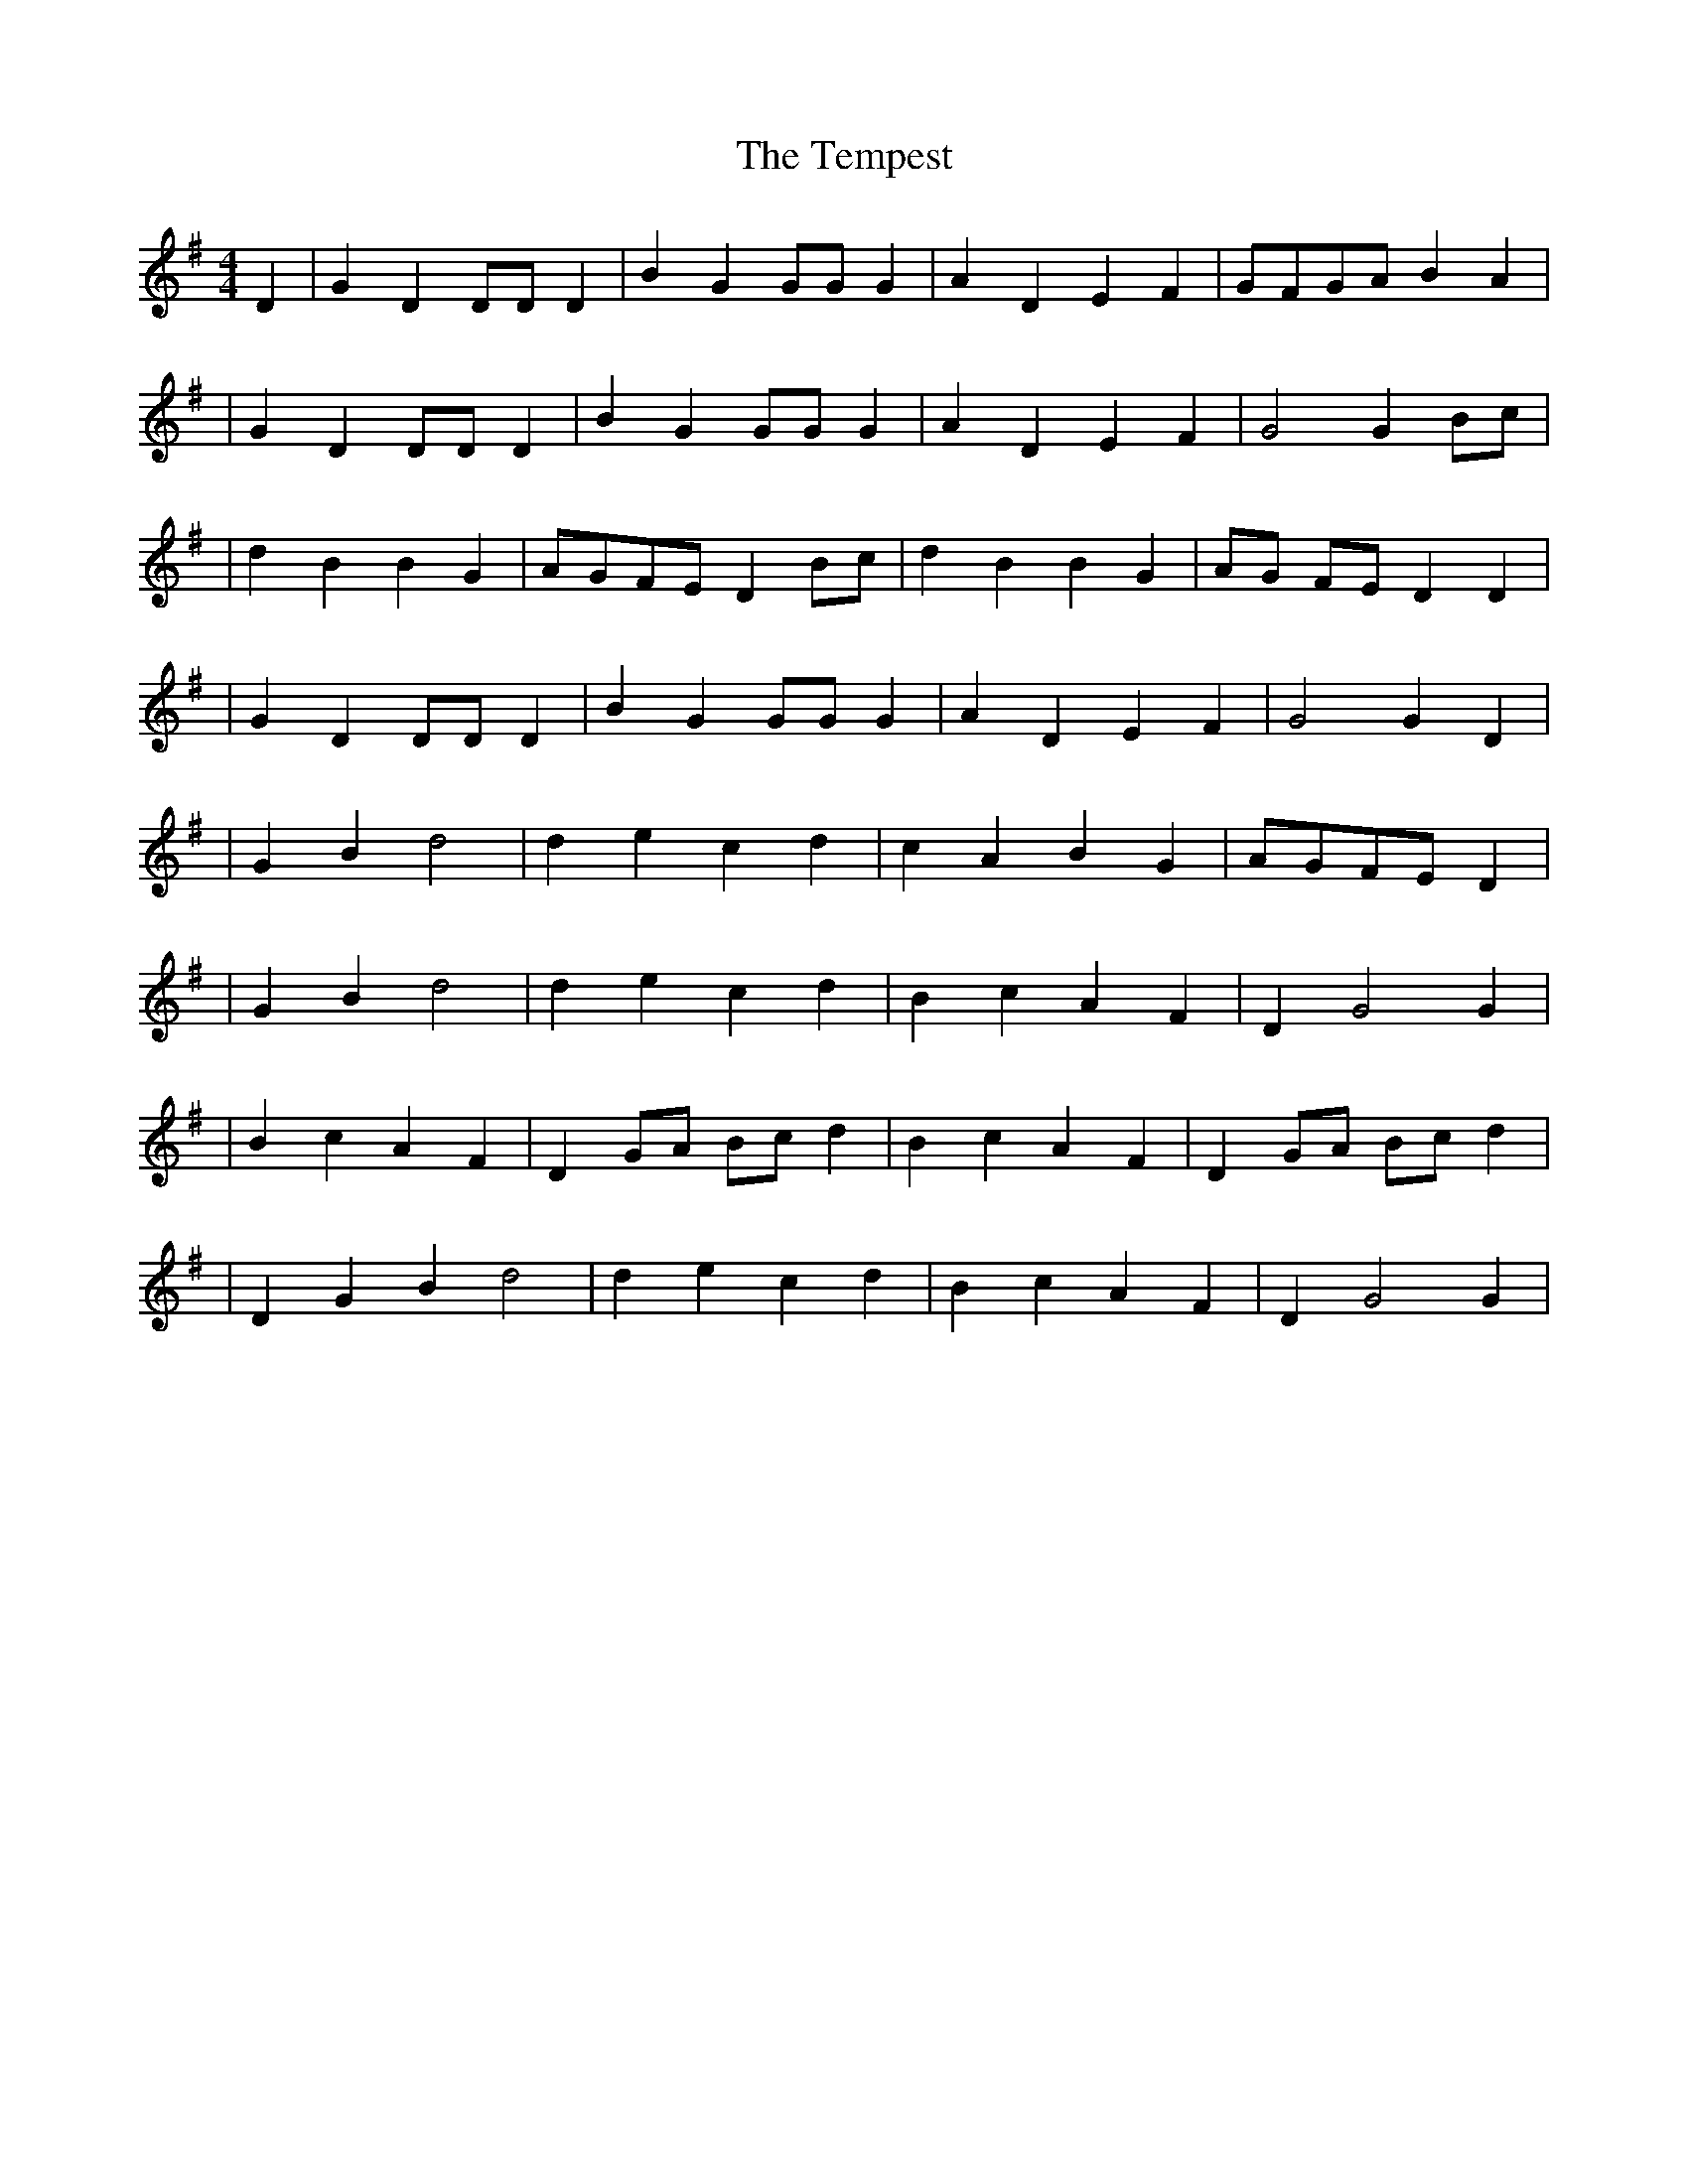 X:1
T:The Tempest
M:4/4
L:1/4
S:Dorset version
K:G
D|GD D/2D/2 D|BG G/2G/2 G|ADEF|G/2F/2G/2A/2 BA|
|GD D/2D/2 D|BG G/2G/2 G|ADEF|G2 G B/2c/2|
|dB BG|A/2G/2F/2E/2 D B/2c/2|dB BG|A/2G/2 F/2E/2 DD|
|GD D/2D/2 D|BG G/2G/2 G|AD EF|G2 GD|
|GBd2|decd|cA BG |A/2G/2F/2E/2 D|
|GBd2|decd |BcAF|DG2G|
|Bc AF |D G/2A/2 B/2c/2 d|BcAF|D G/2A/2 B/2c/2 d|
|DGBd2|decd |BcAF|DG2G|
